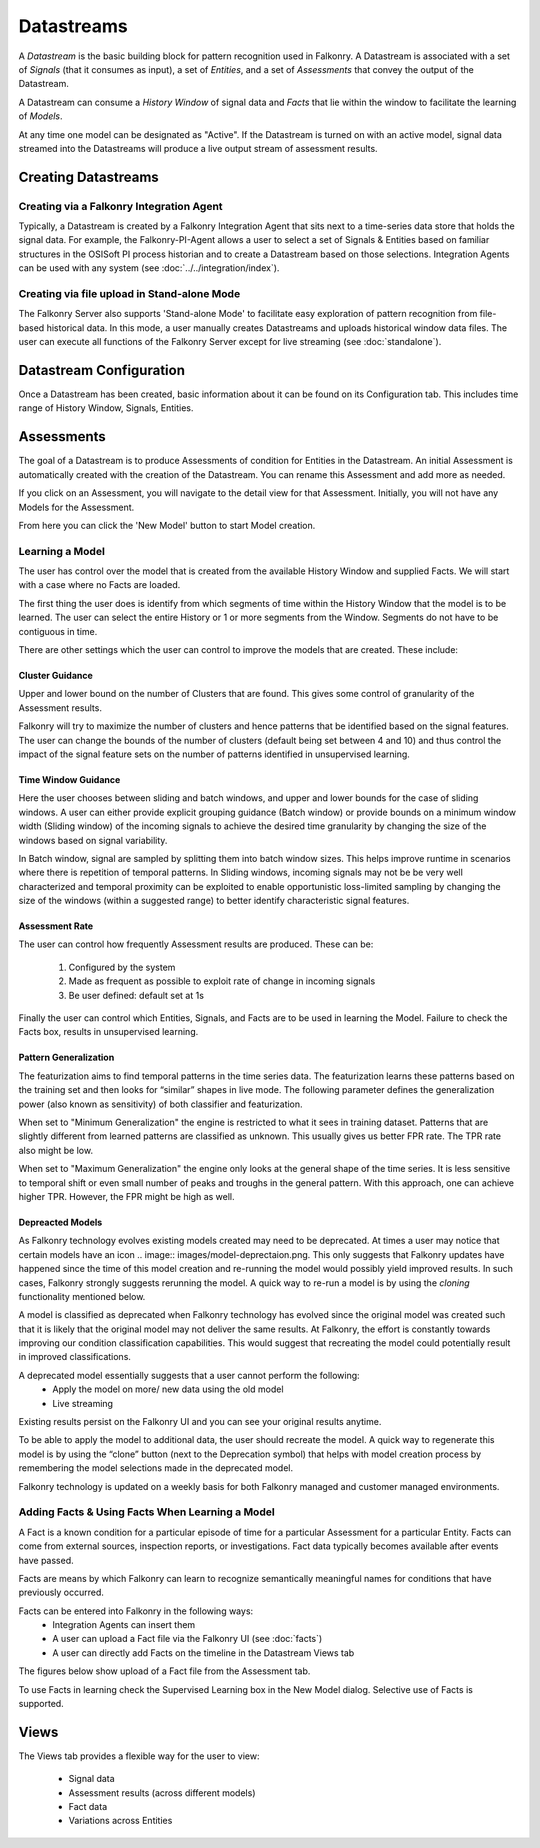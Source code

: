 Datastreams
===========
A *Datastream* is the basic building block for pattern recognition used in Falkonry. A Datastream is associated with a set of *Signals* (that it consumes as input), a set of *Entities*, and a set of *Assessments* that convey the output of the Datastream.

A Datastream can consume a *History Window* of signal data and *Facts* that lie within the window to facilitate the learning of *Models*.

At any time one model can be designated as "Active". If the Datastream is turned on with an active model, signal data streamed into the Datastreams will produce a live output stream of assessment results.

Creating Datastreams
--------------------

Creating via a Falkonry Integration Agent
~~~~~~~~~~~~~~~~~~~~~~~~~~~~~~~~~~~~~~~~~
Typically, a Datastream is created by a Falkonry Integration Agent that sits next to a time-series data store that holds the signal data. For example, the Falkonry-PI-Agent allows a user to select a set of Signals & Entities based on familiar structures in the OSISoft PI process historian and to create a Datastream based on those selections. Integration Agents can be used with any system (see :doc:`../../integration/index`).

Creating via file upload in Stand-alone Mode
~~~~~~~~~~~~~~~~~~~~~~~~~~~~~~~~~~~~~~~~~~~~
The Falkonry Server also supports 'Stand-alone Mode' to facilitate easy exploration of pattern recognition from file-based historical data. In this mode, a user manually creates Datastreams and uploads historical window data files. The user can execute all functions of the Falkonry Server except for live streaming (see :doc:`standalone`).

Datastream Configuration
------------------------
Once a Datastream has been created, basic information about it can be found on its Configuration tab. This includes time range of History Window, Signals, Entities.

.. image:: images/configuration.png

Assessments
-----------
The goal of a Datastream is to produce Assessments of condition for Entities in the Datastream. An initial Assessment is automatically created with the creation of the Datastream. You can rename this Assessment and add more as needed.

.. image:: images/datastream_after.png

If you click on an Assessment, you will navigate to the detail view for that Assessment. Initially, you will not have any Models for the Assessment.

.. image:: images/assessmentdetail.png

From here you can click the 'New Model' button to start Model creation.

Learning a Model
~~~~~~~~~~~~~~~~
The user has control over the model that is created from the available History Window and supplied Facts. We will start with a case where no Facts are loaded.

The first thing the user does is identify from which segments of time within the History Window that the model is to be learned. The user can select the entire History or 1 or more segments from the Window. Segments do not have to be contiguous in time.

.. image:: images/createmodel1.png

There are other settings which the user can control to improve the models that are created. These include:

Cluster Guidance
++++++++++++++++
Upper and lower bound on the number of Clusters that are found. This gives some control of granularity of the Assessment results. 

Falkonry will try to maximize the number of clusters and hence patterns that be identified based on the signal features. The user can change the bounds of the number of clusters (default being set between 4 and 10) and thus control the impact of the signal feature sets on the number of patterns identified in unsupervised learning.

Time Window Guidance
++++++++++++++++++++
Here the user chooses between sliding and batch windows, and upper and lower bounds for the case of sliding windows. A user can either provide explicit grouping guidance (Batch window) or provide bounds on a minimum window width (Sliding window) of the incoming signals to achieve the desired time granularity by changing the size of the windows based on signal variability. 

In Batch window, signal are sampled by splitting them into batch window sizes. This helps improve runtime in scenarios where there is repetition of temporal patterns. In Sliding windows, incoming signals may not be be very well characterized and temporal proximity can be exploited to enable opportunistic loss-limited sampling by changing the size of the windows (within a suggested range) to better identify characteristic signal features.

Assessment Rate
+++++++++++++++
The user can control how frequently Assessment results are produced. These can be:

      1. Configured by the system
      2. Made as frequent as possible to exploit rate of change in incoming signals
      3. Be user defined: default set at 1s

.. image:: images/createmodel2.png

Finally the user can control which Entities, Signals, and Facts are to be used in learning the Model. Failure to check the Facts box, results in unsupervised learning.

.. image:: images/createmodel3.png

Pattern Generalization
++++++++++++++++++++++
The featurization aims to find temporal patterns in the time series data. The featurization learns these patterns based on the training set and then looks for “similar” shapes in live mode. The following parameter defines the generalization power (also known as sensitivity) of both classifier and featurization. 

When set to "Minimum Generalization" the engine is restricted to what it sees in training dataset. Patterns that are slightly different from learned patterns are classified as unknown. This usually gives us better FPR rate. The TPR rate also might be low.

When set to "Maximum Generalization" the engine only looks at the general shape of the time series. It is less sensitive to temporal shift or even small number of peaks and troughs in the general pattern. With this approach, one can achieve higher TPR. However, the FPR might be high as well.

Depreacted Models
++++++++++++++++++
As Falkonry technology evolves existing models created may need to be deprecated.
At times a user may notice that certain models have an icon .. image:: images/model-deprectaion.png. This only suggests that Falkonry updates have happened since the time of this model creation and re-running the model would possibly yield improved results. In such cases, Falkonry strongly suggests rerunning the model. A quick way to re-run a model is by using the *cloning* functionality mentioned below.

A model is classified as deprecated when Falkonry technology has evolved since the original model was created such that it is likely that the original model may not deliver the same results. At Falkonry, the effort is constantly towards improving our condition classification capabilities. This would suggest that recreating the model could potentially result in improved classifications. 

A deprecated model essentially suggests that a user cannot perform the following:
 - Apply the model on more/ new data using the old model
 - Live streaming 

Existing results persist on the Falkonry UI and you can see your original results anytime.

To be able to apply the model to additional data, the user should recreate the model. A quick way to regenerate this model is by using the “clone” button (next to the Deprecation symbol) that helps with model creation process by remembering the model selections made in the deprecated model.

Falkonry technology is updated on a weekly basis for both Falkonry managed and customer managed environments. 



Adding Facts & Using Facts When Learning a Model
~~~~~~~~~~~~~~~~~~~~~~~~~~~~~~~~~~~~~~~~~~~~~~~~
A Fact is a known condition for a particular episode of time for a particular Assessment for a particular Entity. Facts can come from external sources, inspection reports, or investigations. Fact data typically becomes available after events have passed.

Facts are means by which Falkonry can learn to recognize semantically meaningful names for conditions that have previously occurred.

Facts can be entered into Falkonry in the following ways:
  - Integration Agents can insert them
  - A user can upload a Fact file via the Falkonry UI (see :doc:`facts`)
  - A user can directly add Facts on the timeline in the Datastream Views tab

The figures below show upload of a Fact file from the Assessment tab.

.. image:: images/facts1.png
.. image:: images/facts2.png

To use Facts in learning check the Supervised Learning box in the New Model dialog. Selective use of Facts is supported.

.. image:: images/create_supervised.png

Views
-----
The Views tab provides a flexible way for the user to view:

  - Signal data
  - Assessment results (across different models)
  - Fact data
  - Variations across Entities

.. image:: images/views1.png
.. image:: images/views2.png
.. image:: images/views3.png
.. image:: images/M1view.png
.. image:: images/M1view2.png
.. image:: images/M1view3.png
.. image:: images/M2view.png
.. image:: images/M2view2.png
.. image:: images/M2view3.png
.. image:: images/M2viewzoom.png
.. image:: images/M2viewaddfact.png
    


